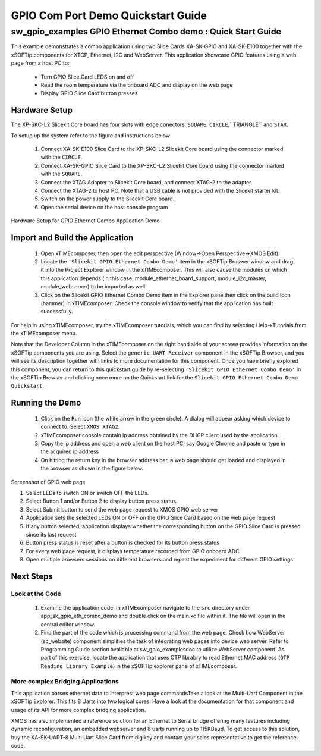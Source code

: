GPIO Com Port Demo Quickstart Guide
===================================

.. _Slicekit_GPIO_Ethernet_Combo_Demo_Quickstart:

sw_gpio_examples GPIO Ethernet Combo demo : Quick Start Guide
-------------------------------------------------------------

This example demonstrates a combo application using two Slice Cards XA-SK-GPIO and XA-SK-E100 together with the xSOFTip components for XTCP, Ethernet, I2C and WebServer.
This application showcase GPIO features using a web page from a host PC to:
   * Turn GPIO Slice Card LEDS on and off
   * Read the room temperature via the onboard ADC and display on the web page
   * Display GPIO Slice Card button presses

Hardware Setup
++++++++++++++

The XP-SKC-L2 Slicekit Core board has four slots with edge conectors: ``SQUARE``, ``CIRCLE``,``TRIANGLE`` and ``STAR``. 

To setup up the system refer to the figure and instructions below 

   #. Connect XA-SK-E100 Slice Card to the XP-SKC-L2 Slicekit Core board using the connector marked with the ``CIRCLE``.
   #. Connect XA-SK-GPIO Slice Card to the XP-SKC-L2 Slicekit Core board using the connector marked with the ``SQUARE``.
   #. Connect the XTAG Adapter to Slicekit Core board, and connect XTAG-2 to the adapter. 
   #. Connect the XTAG-2 to host PC. Note that a USB cable is not provided with the Slicekit starter kit.
   #. Switch on the power supply to the Slicekit Core board.
   #. Open the serial device on the host console program
   
.. figure:: images/hardware_setup.png
   :align: center

   Hardware Setup for GPIO Ethernet Combo Application Demo 


Import and Build the Application
++++++++++++++++++++++++++++++++

   #. Open xTIMEcomposer, then open the edit perspective (Window->Open Perspective->XMOS Edit).
   #. Locate the ``'Slicekit GPIO Ethernet Combo Demo'`` item in the xSOFTip Broswer window and drag it into the Project Explorer window in the xTIMEcomposer. This will also cause the modules on which this application depends (in this case, module_ethernet_board_support, module_i2c_master, module_webserver) to be imported as well. 
   #. Click on the Slicekit GPIO Ethernet Combo Demo item in the Explorer pane then click on the build icon (hammer) in xTIMEcomposer. Check the console window to verify that the application has built successfully.

For help in using xTIMEcomposer, try the xTIMEcomposer tutorials, which you can find by selecting Help->Tutorials from the xTIMEcomposer menu.

Note that the Developer Column in the xTIMEcomposer on the right hand side of your screen provides information on the xSOFTip components you are using. Select the ``generic UART Receiver``  component in the xSOFTip Browser, and you will see its description together with links to more documentation for this component. Once you have briefly explored this component, you can return to this quickstart guide by re-selecting  ``'Slicekit GPIO Ethernet Combo Demo'`` in the xSOFTip Browser and clicking once more on the Quickstart  link for the ``Slicekit GPIO Ethernet Combo Demo Quickstart``.
    

Running the Demo
++++++++++++++++

   #. Click on the ``Run`` icon (the white arrow in the green circle). A dialog will appear asking which device to connect to. Select ``XMOS XTAG2``. 
   #. xTIMEcomposer console contain ip address obtained by the DHCP client used by the application
   #. Copy the ip address and open a web client on the host PC; say Google Chrome and paste or type in the acquired ip address
   #. On hitting the return key in the browser address bar, a web page should get loaded and displayed in the browser as shown in the figure below.

.. figure:: images/gpio_web_page.png
   :align: center

   Screenshot of GPIO web page

   #. Select LEDs to switch ON or switch OFF the LEDs.
   #. Select Button 1 and/or Button 2 to display button press status.
   #. Select Submit button to send the web page request to XMOS GPIO web server
   #. Application sets the selected LEDs ON or OFF on the GPIO Slice Card based on the web page request
   #. If any button selected, application displays whether the corresponding button on the GPIO Slice Card is pressed since its last request
   #. Button press status is reset after a button is checked for its button press status
   #. For every web page request, it displays temperature recorded from GPIO onboard ADC
   #. Open multiple browsers sessions on different browsers and repeat the experiment for different GPIO settings
    
Next Steps
++++++++++

Look at the Code
................

   #. Examine the application code. In xTIMEcomposer navigate to the ``src`` directory under app_sk_gpio_eth_combo_demo and double click on the main.xc file within it. The file will open in the central editor window.
   #. Find the part of the code which is processing command from the web page. Check how WebServer (sc_website) component simplifies the task of integrating web pages into device web server. Refer to Programming Guide section available at sw_gpio_examples\doc to utilize WebServer component. As part of this exercise, locate the application that uses OTP librabry to read Ethernet MAC address (``OTP Reading Library Example``) in the xSOFTip explorer pane of xTIMEcomposer.

More complex Bridging Applications
..................................

This application parses ethernet data to interprest web page commandsTake a look at the Multi-Uart Component in the xSOFTip Explorer. This fits 8 Uarts into two logical cores. Have a look at the documentation for that component and usage of its API for more complex bridging application. 

XMOS has also implemented a reference solution for an Ethernet to Serial bridge offering many features including dynamic reconfiguration, an embedded webserver and 8 uarts running up to 115KBaud. To get access to this solution, buy the XA-SK-UART-8 Multi Uart Slice Card from digikey and contact your sales representative to get the reference code.
